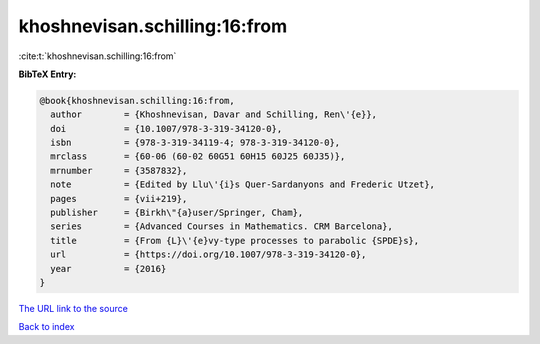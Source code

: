 khoshnevisan.schilling:16:from
==============================

:cite:t:`khoshnevisan.schilling:16:from`

**BibTeX Entry:**

.. code-block:: bibtex

   @book{khoshnevisan.schilling:16:from,
     author        = {Khoshnevisan, Davar and Schilling, Ren\'{e}},
     doi           = {10.1007/978-3-319-34120-0},
     isbn          = {978-3-319-34119-4; 978-3-319-34120-0},
     mrclass       = {60-06 (60-02 60G51 60H15 60J25 60J35)},
     mrnumber      = {3587832},
     note          = {Edited by Llu\'{i}s Quer-Sardanyons and Frederic Utzet},
     pages         = {vii+219},
     publisher     = {Birkh\"{a}user/Springer, Cham},
     series        = {Advanced Courses in Mathematics. CRM Barcelona},
     title         = {From {L}\'{e}vy-type processes to parabolic {SPDE}s},
     url           = {https://doi.org/10.1007/978-3-319-34120-0},
     year          = {2016}
   }

`The URL link to the source <https://doi.org/10.1007/978-3-319-34120-0>`__


`Back to index <../By-Cite-Keys.html>`__

